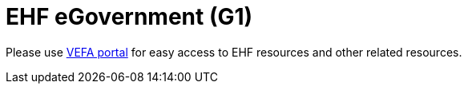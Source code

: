= EHF eGovernment (G1)

// Release date: *2018-11-15*

Please use link:https://vefa.difi.no/[VEFA portal] for easy access to EHF resources and other related resources.
